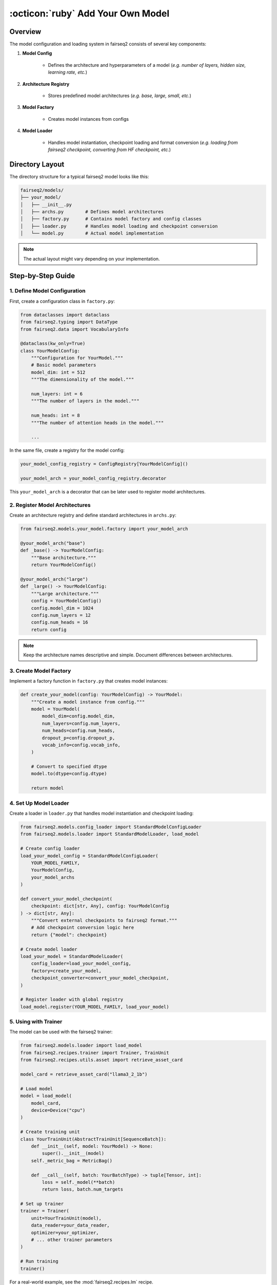 .. _tutorial-models:

:octicon:`ruby` Add Your Own Model
==================================


.. dropdown:: What you will learn
    :icon: multi-select
    :animate: fade-in

    * How to configure a model

    * How to register a model architecture

    * How to use model factories to create models

    * How to use model loaders to load models

.. dropdown:: Prerequisites
    :icon: multi-select
    :animate: fade-in

    * Get familiar with fairseq2 basics (:ref:`basics-overview`)

    * Ensure you have fairseq2 installed (:ref:`installation`)

    * Get familiar with presets (:ref:`tutorial-presets`)

Overview
--------

The model configuration and loading system in fairseq2 consists of several key components:


#. **Model Config**

    * Defines the architecture and hyperparameters of a model (`e.g. number of layers, hidden size, learning rate, etc.`)

#. **Architecture Registry**

    * Stores predefined model architectures (`e.g. base, large, small, etc.`)

#. **Model Factory**

    * Creates model instances from configs

#. **Model Loader**

    * Handles model instantiation, checkpoint loading and format conversion (`e.g. loading from fairseq2 checkpoint, converting from HF checkpoint, etc.`)


Directory Layout
----------------

The directory structure for a typical fairseq2 model looks like this:

.. code-block:: bash

    fairseq2/models/
    ├── your_model/
    │   ├── __init__.py
    │   ├── archs.py        # Defines model architectures
    │   ├── factory.py      # Contains model factory and config classes
    │   ├── loader.py       # Handles model loading and checkpoint conversion
    │   └── model.py        # Actual model implementation

.. note::
   The actual layout might vary depending on your implementation.

Step-by-Step Guide
------------------

1. Define Model Configuration
^^^^^^^^^^^^^^^^^^^^^^^^^^^^^

First, create a configuration class in ``factory.py``:

.. code-block:: python

    from dataclasses import dataclass
    from fairseq2.typing import DataType
    from fairseq2.data import VocabularyInfo

    @dataclass(kw_only=True)
    class YourModelConfig:
        """Configuration for YourModel."""
        # Basic model parameters
        model_dim: int = 512
        """The dimensionality of the model."""

        num_layers: int = 6
        """The number of layers in the model."""

        num_heads: int = 8
        """The number of attention heads in the model."""
    
        ...

In the same file, create a registry for the model config:

.. code-block:: python

    your_model_config_registry = ConfigRegistry[YourModelConfig]()

    your_model_arch = your_model_config_registry.decorator

This ``your_model_arch`` is a decorator that can be later used to register model architectures.


2. Register Model Architectures
^^^^^^^^^^^^^^^^^^^^^^^^^^^^^^^

Create an architecture registry and define standard architectures in ``archs.py``:

.. code-block:: python

    from fairseq2.models.your_model.factory import your_model_arch

    @your_model_arch("base")
    def _base() -> YourModelConfig:
        """Base architecture."""
        return YourModelConfig()

    @your_model_arch("large")
    def _large() -> YourModelConfig:
        """Large architecture."""
        config = YourModelConfig()
        config.model_dim = 1024
        config.num_layers = 12
        config.num_heads = 16
        return config

.. note::
   Keep the architecture names descriptive and simple. Document differences between architectures.


.. dropdown:: Some real-world examples
    :icon: code
    :animate: fade-in

    * **Base Transformer Architecture**

    The base Transformer model provides a foundation that other models can build upon:

    .. code-block:: python

        # In transformer/archs.py
        from fairseq2.models.transformer.factory import TransformerConfig, transformer_arch

        @transformer_arch("base")
        def _base() -> TransformerConfig:
            """Base architecture with default parameters."""
            return TransformerConfig()

        @transformer_arch("big")
        def _big() -> TransformerConfig:
            """Larger architecture with modified parameters."""
            config = TransformerConfig()
            config.model_dim = 1024
            config.num_encoder_attn_heads = 16
            config.num_decoder_attn_heads = 16
            config.ffn_inner_dim = 4096
            config.dropout_p = 0.3
            return config


    * **NLLB (No Language Left Behind)**

    NLLB extends the base Transformer architecture with specific configurations for multilingual translation:

    .. code-block:: python

        # In nllb/archs.py
        @transformer_arch("nllb_dense_600m")
        def _dense_600m() -> TransformerConfig:
            config = _dense_1b()  # Inherits from larger architecture
            
            # Modify for smaller model
            config.num_encoder_layers = 12
            config.num_decoder_layers = 12
            config.ffn_inner_dim = 1024 * 4
            
            return config

        @transformer_arch("nllb_dense_1b")
        def _dense_1b() -> TransformerConfig:
            config = transformer_archs.get("base")  # Start from base transformer
            
            # Customize for NLLB
            config.model_dim = 1024
            config.vocab_info = VocabularyInfo(
                size=256206, unk_idx=1, bos_idx=2, eos_idx=3, pad_idx=0
            )
            config.num_encoder_layers = 24
            config.num_decoder_layers = 24
            config.num_encoder_attn_heads = 16
            config.num_decoder_attn_heads = 16
            config.ffn_inner_dim = 1024 * 8
            config.norm_order = TransformerNormOrder.PRE
        
        return config


    * **LLaMA Architecture**

    LLaMA introduces its own configuration class with specific parameters for large language models:

    .. code-block:: python

        # In llama/archs.py
        @llama_arch("7b")
        def _7b() -> LLaMAConfig:
            """7B parameter model."""
            return LLaMAConfig()  # Uses default parameters

        @llama_arch("13b")
        def _13b() -> LLaMAConfig:
            """13B parameter model."""
            config = _7b()
            config.model_dim = 5120
            config.num_attn_heads = 40
            config.num_key_value_heads = 40
            config.ffn_inner_dim = 5120 * 4
            return config

        @llama_arch("llama2_70b")
        def _llama2_70b() -> LLaMAConfig:
            """LLaMA 2 70B parameter model."""
            config = _65b()
            config.max_seq_len = 4096
            config.num_key_value_heads = 8
            config.ffn_inner_dim = int(8192 * 4 * 1.3)  # See A.2.1 in LLaMA 2
            config.ffn_inner_dim_to_multiple = 4096
            return config


3. Create Model Factory
^^^^^^^^^^^^^^^^^^^^^^^

Implement a factory function in ``factory.py`` that creates model instances:

.. code-block:: python

    def create_your_model(config: YourModelConfig) -> YourModel:
        """Create a model instance from config."""
        model = YourModel(
            model_dim=config.model_dim,
            num_layers=config.num_layers,
            num_heads=config.num_heads,
            dropout_p=config.dropout_p,
            vocab_info=config.vocab_info,
        )
    
        # Convert to specified dtype
        model.to(dtype=config.dtype)
    
        return model


.. dropdown:: Some real-world examples
    :icon: code
    :animate: fade-in

    * **LLaMA Model Factory**

    We will use the ``fairseq2.models.llama.factory.create_llama_model`` function as an example.

    The ``create_llama_model`` function serves as a factory method for instantiating a LLaMA model.
    It encapsulates the process of building a model with the ``LLaMABuilder`` class, which constructs various components of the model based on the provided configuration.
    This design pattern allows for a clean separation of model creation logic, making it easier for users to customize and extend the model architecture.

    .. code-block:: python

        # In llama/factory.py
        class LLaMABuilder:
        ...

        def build_model(self) -> TransformerDecoderModel:
            """Build a model."""
            decoder_frontend = self.build_decoder_frontend()

            decoder = self.build_decoder()

            final_proj = Linear(...)

            model = TransformerDecoderModel(
                decoder_frontend,
                decoder,
                final_proj,
                ...
            )

            model.set_family(LLAMA_FAMILY)

            return model


        def create_llama_model(
            config: LLaMAConfig,
            *,
            device: Device | None = None,
            dtype: DataType | None = None,
        ) -> TransformerDecoderModel:
            """Create a LLaMA model."""
            return LLaMABuilder(config, device=device, dtype=dtype).build_model()


        model_factories.register(LLAMA_FAMILY, create_llama_model, LLaMAConfig, llama_archs)

    `create_llama_model` instantiates your builder class and call the `build_model` method that actually creates the model as a `TransformerDecoderModel`.
    Don't forget to register your model with the fairseq2 model factories so that it can be easily instantiated later.

4. Set Up Model Loader
^^^^^^^^^^^^^^^^^^^^^^

Create a loader in ``loader.py`` that handles model instantiation and checkpoint loading:

.. code-block:: python

    from fairseq2.models.config_loader import StandardModelConfigLoader
    from fairseq2.models.loader import StandardModelLoader, load_model

    # Create config loader
    load_your_model_config = StandardModelConfigLoader(
        YOUR_MODEL_FAMILY,
        YourModelConfig,
        your_model_archs
    )

    def convert_your_model_checkpoint(
        checkpoint: dict[str, Any], config: YourModelConfig
    ) -> dict[str, Any]:
        """Convert external checkpoints to fairseq2 format."""
        # Add checkpoint conversion logic here
        return {"model": checkpoint}

    # Create model loader
    load_your_model = StandardModelLoader(
        config_loader=load_your_model_config,
        factory=create_your_model,
        checkpoint_converter=convert_your_model_checkpoint,
    )

    # Register loader with global registry
    load_model.register(YOUR_MODEL_FAMILY, load_your_model)

.. dropdown:: Some real-world examples on ckpt conversion
    :icon: code
    :animate: fade-in

    The `convert_your_model_checkpoint` function is a checkpoint converter that converts external checkpoints to fairseq2 format.
    For example, in Mistral, the checkpoint format is different from fairseq2's.

    .. code-block:: python

        # In mistral/loader.py
        def convert_mistral_checkpoint(
            checkpoint: dict[str, Any], config: MistralConfig
        ) -> dict[str, Any]:
            """Convert Mistral checkpoint to fairseq2 format."""
            if "model" in checkpoint:  # Already in fairseq2 format
                return checkpoint

            # Map parameter names from Mistral to fairseq2 format
            key_map = {
                r"^layers\.([0-9]+)\.attention\.wq\.":    r"decoder.layers.\1.self_attn.q_proj.",
                r"^layers\.([0-9]+)\.attention\.wk\.":    r"decoder.layers.\1.self_attn.k_proj.",
                r"^layers\.([0-9]+)\.attention\.wv\.":    r"decoder.layers.\1.self_attn.v_proj.",
                # ... more mappings
            }

            checkpoint = convert_model_state_dict(checkpoint, key_map)
            return {"model": checkpoint}

    Overall, to support loading from different checkpoint formats:

    1. Modify the checkpoint converter function
    2. Add mapping logic for different parameter names
    3. Handle any necessary tensor transformations

.. dropdown:: Advanced topic: Sharding
    :icon: code
    :animate: fade-in

    The ``sharder`` argument in ``StandardModelLoader`` is a function that shards the model, which is useful for distributed training.
    This is natively supported by fairseq2, so you don't need to implement it yourself.
    For example, in LLaMA, the ``shard_llama_model`` function shards the model across multiple devices:

    .. code-block:: python

        # In llama/loader.py
        from fairseq2.models.transformer import shard_transformer_decoder_model
        from fairseq2.models.loader import StandardModelLoader

        def shard_llama_model(
            model: TransformerDecoderModel, config: LLaMAConfig, gangs: Mapping[str, Gang]
        ) -> None:
            gang = gangs["tp"]  # tensor parallel

            shard_embed_dim = config.max_seq_len < 8192  # LLaMA 1 or 2

            shard_transformer_decoder_model(model, gang, shard_embed_dim=shard_embed_dim)


        load_llama_model = StandardModelLoader(
            ...
            sharder=shard_llama_model,
        )

5. Using with Trainer
^^^^^^^^^^^^^^^^^^^^^

The model can be used with the fairseq2 trainer:

.. code-block:: python

    from fairseq2.models.loader import load_model
    from fairseq2.recipes.trainer import Trainer, TrainUnit
    from fairseq2.recipes.utils.asset import retrieve_asset_card

    model_card = retrieve_asset_card("llama3_2_1b")

    # Load model
    model = load_model(
        model_card,
        device=Device("cpu")
    )

    # Create training unit
    class YourTrainUnit(AbstractTrainUnit[SequenceBatch]):
        def __init__(self, model: YourModel) -> None:
            super().__init__(model)
        self._metric_bag = MetricBag()
        
        def __call__(self, batch: YourBatchType) -> tuple[Tensor, int]:
            loss = self._model(**batch)
            return loss, batch.num_targets

    # Set up trainer
    trainer = Trainer(
        unit=YourTrainUnit(model),
        data_reader=your_data_reader,
        optimizer=your_optimizer,
        # ... other trainer parameters
    )

    # Run training
    trainer()

For a real-world example, see the :mod:`fairseq2.recipes.lm` recipe.


Best Practices
--------------

#. **Configuration**:

   * Provide sensible defaults for all parameters
   * Document each config parameter

#. **Architecture Registry**:

   * Use descriptive names for architectures
   * Keep base architectures simple
   * Document differences between architectures

#. **Model Loading**:

   * Handle checkpoint format differences gracefully
   * Validate config parameters before model creation
   * Provide clear error messages for invalid configs

#. **Training Integration**:

   * Create a dedicated training unit for your model
   * Implement proper metric tracking
   * Handle device placement and dtype conversion

Common Pitfalls
---------------

#. **Checkpoint Compatibility**:

   * Ensure checkpoint conversion handles all parameter mappings
   * Verify tensor shapes and dtypes match
   * Handle missing or extra parameters gracefully

#. **Configuration Issues**:

   * Validate all config parameters before use
   * Handle interdependent parameters correctly
   * Document any parameter constraints

#. **Training Problems**:

   * Ensure proper device placement
   * Handle batch processing efficiently
   * Implement correct loss computation
